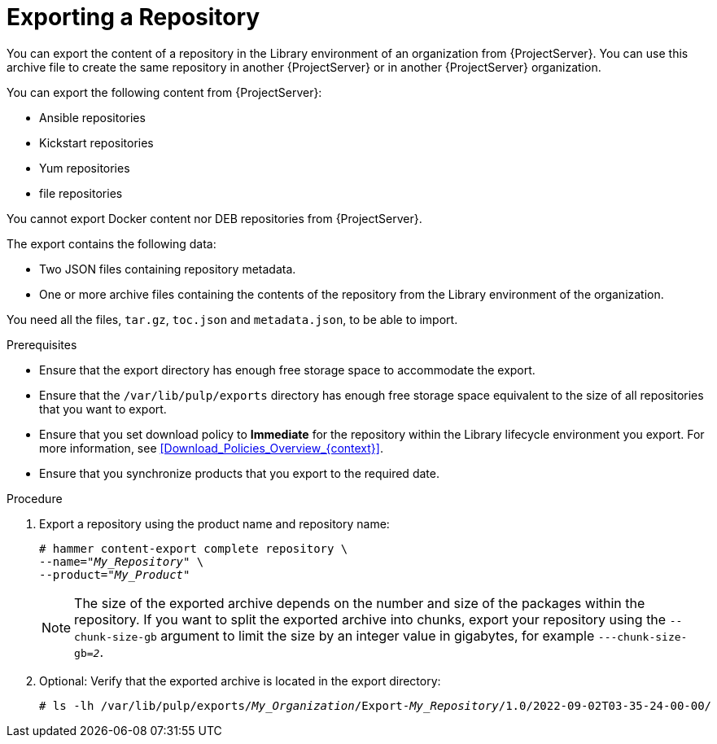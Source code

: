 [id="Exporting_a_Repository_{context}"]
= Exporting a Repository

You can export the content of a repository in the Library environment of an organization from {ProjectServer}.
You can use this archive file to create the same repository in another {ProjectServer} or in another {ProjectServer} organization.

You can export the following content from {ProjectServer}:

* Ansible repositories
* Kickstart repositories
* Yum repositories
* file repositories

You cannot export Docker content
ifndef::satellite[]
nor DEB repositories
endif::[]
from {ProjectServer}.

The export contains the following data:

* Two JSON files containing repository metadata.
* One or more archive files containing the contents of the repository from the Library environment of the organization.

You need all the files, `tar.gz`, `toc.json` and `metadata.json`, to be able to import.

.Prerequisites
* Ensure that the export directory has enough free storage space to accommodate the export.
* Ensure that the `/var/lib/pulp/exports` directory has enough free storage space equivalent to the size of all repositories that you want to export.
* Ensure that you set download policy to *Immediate* for the repository within the Library lifecycle environment you export.
For more information, see xref:Download_Policies_Overview_{context}[].
* Ensure that you synchronize products that you export to the required date.

.Procedure
. Export a repository using the product name and repository name:
+
[options="nowrap" subs="+quotes"]
----
# hammer content-export complete repository \
--name="_My_Repository_" \
--product="_My_Product_"
----
+
[NOTE]
====
The size of the exported archive depends on the number and size of the packages within the repository.
If you want to split the exported archive into chunks, export your repository using the `--chunk-size-gb` argument to limit the size by an integer value in gigabytes, for example `---chunk-size-gb=_2_`.
====
. Optional: Verify that the exported archive is located in the export directory:
+
[options="nowrap" subs="+quotes"]
----
# ls -lh /var/lib/pulp/exports/_My_Organization_/Export-_My_Repository_/1.0/2022-09-02T03-35-24-00-00/
----
